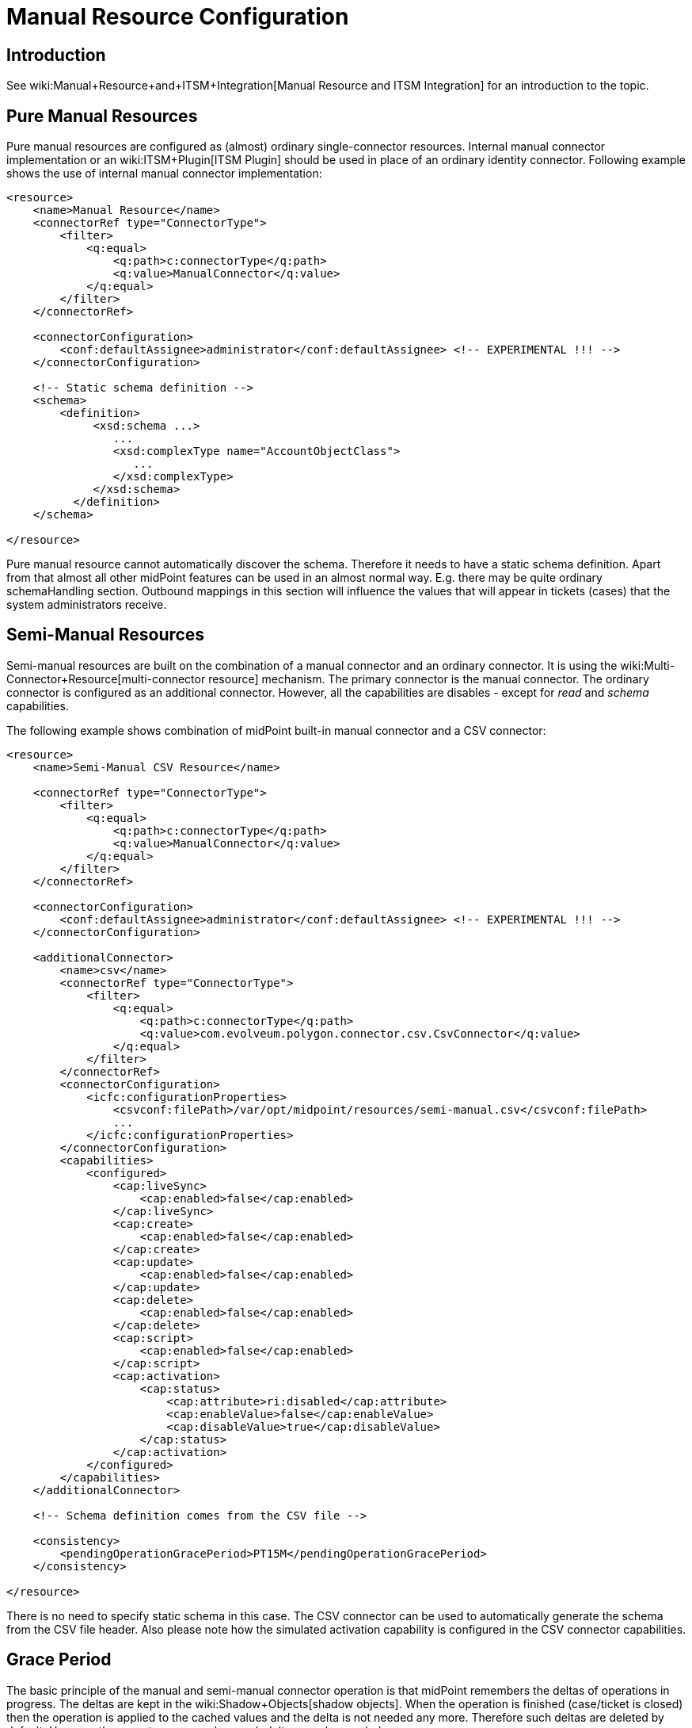 = Manual Resource Configuration
:page-nav-title: Configuration
:page-wiki-name: Manual Resource Configuration
:page-since: "3.6"
:page-upkeep-status: yellow
:page-toc: top


== Introduction

See wiki:Manual+Resource+and+ITSM+Integration[Manual Resource and ITSM Integration] for an introduction to the topic.

== Pure Manual Resources

Pure manual resources are configured as (almost) ordinary single-connector resources.
Internal manual connector implementation or an wiki:ITSM+Plugin[ITSM Plugin] should be used in place of an ordinary identity connector.
Following example shows the use of internal manual connector implementation:

[source,xml]
----
<resource>
    <name>Manual Resource</name>
    <connectorRef type="ConnectorType">
        <filter>
            <q:equal>
                <q:path>c:connectorType</q:path>
                <q:value>ManualConnector</q:value>
            </q:equal>
        </filter>
    </connectorRef>

    <connectorConfiguration>
        <conf:defaultAssignee>administrator</conf:defaultAssignee> <!-- EXPERIMENTAL !!! -->
    </connectorConfiguration>

    <!-- Static schema definition -->
    <schema>
        <definition>
             <xsd:schema ...>
                ...
                <xsd:complexType name="AccountObjectClass">
                   ...
                </xsd:complexType>
             </xsd:schema>
          </definition>
    </schema>

</resource>
----

Pure manual resource cannot automatically discover the schema.
Therefore it needs to have a static schema definition.
Apart from that almost all other midPoint features can be used in an almost normal way.
E.g. there may be quite ordinary schemaHandling section.
Outbound mappings in this section will influence the values that will appear in tickets (cases) that the system administrators receive.


== Semi-Manual Resources

Semi-manual resources are built on the combination of a manual connector and an ordinary connector.
It is using the wiki:Multi-Connector+Resource[multi-connector resource] mechanism.
The primary connector is the manual connector.
The ordinary connector is configured as an additional connector.
However, all the capabilities are disables - except for _read_ and _schema_ capabilities.

The following example shows combination of midPoint built-in manual connector and a CSV connector:

[source,xml]
----
<resource>
    <name>Semi-Manual CSV Resource</name>

    <connectorRef type="ConnectorType">
        <filter>
            <q:equal>
                <q:path>c:connectorType</q:path>
                <q:value>ManualConnector</q:value>
            </q:equal>
        </filter>
    </connectorRef>

    <connectorConfiguration>
        <conf:defaultAssignee>administrator</conf:defaultAssignee> <!-- EXPERIMENTAL !!! -->
    </connectorConfiguration>

    <additionalConnector>
        <name>csv</name>
        <connectorRef type="ConnectorType">
            <filter>
                <q:equal>
                    <q:path>c:connectorType</q:path>
                    <q:value>com.evolveum.polygon.connector.csv.CsvConnector</q:value>
                </q:equal>
            </filter>
        </connectorRef>
        <connectorConfiguration>
            <icfc:configurationProperties>
                <csvconf:filePath>/var/opt/midpoint/resources/semi-manual.csv</csvconf:filePath>
                ...
            </icfc:configurationProperties>
        </connectorConfiguration>
        <capabilities>
            <configured>
                <cap:liveSync>
                    <cap:enabled>false</cap:enabled>
                </cap:liveSync>
                <cap:create>
                    <cap:enabled>false</cap:enabled>
                </cap:create>
                <cap:update>
                    <cap:enabled>false</cap:enabled>
                </cap:update>
                <cap:delete>
                    <cap:enabled>false</cap:enabled>
                </cap:delete>
                <cap:script>
                    <cap:enabled>false</cap:enabled>
                </cap:script>
                <cap:activation>
                    <cap:status>
                        <cap:attribute>ri:disabled</cap:attribute>
                        <cap:enableValue>false</cap:enableValue>
                        <cap:disableValue>true</cap:disableValue>
                    </cap:status>
                </cap:activation>
            </configured>
        </capabilities>
    </additionalConnector>

    <!-- Schema definition comes from the CSV file -->

    <consistency>
        <pendingOperationGracePeriod>PT15M</pendingOperationGracePeriod>
    </consistency>

</resource>
----

There is no need to specify static schema in this case.
The CSV connector can be used to automatically generate the schema from the CSV file header.
Also please note how the simulated activation capability is configured in the CSV connector capabilities.


== Grace Period

The basic principle of the manual and semi-manual connector operation is that midPoint remembers the deltas of operations in progress.
The deltas are kept in the wiki:Shadow+Objects[shadow objects]. When the operation is finished (case/ticket is closed) then the operation is applied to the cached values and the delta is not needed any more.
Therefore such deltas are deleted by default.
However there are two cases when such deltas may be needed:

* Inspection of operation status and outcome.
There might be failure or a warning.
If the deltas of finished operations are immediately deleted then there is no convenient way how to get the error or warning messages.

* Latency of semi-manual resources.
E.g. if the CSV file used for semi-manual resource is updated on midnight, then none of the operations that were completed during the day are reflected to the CSV file yet.
Therefore midPoint needs to keep the deltas of finished operations to correctly present the expected state of the account.

The time interval for which midPoint keeps deltas of finished operations is called _grace period_. It can be configured in the `consistency` part of the resource definition (see above).


=== Grace Period Implementation

This is how the grace period is really implemented: Provisioning component always applies any deltas, even if they are in grace period.
And the connector always creates a case for the changes.
But when midPoint projector component reads the account, it indicates that it wants "future point in time" read.
In that case provisioning will take the value from CSV, apply all the pending deltas and return that value.
This is the value that it should look like when the pending changes are applied.
Therefore the reconciliation part of the projector will not compute any reconciliation changes.
But when the grace period expires, provisioning component stops to pretend that they were applied.
And if the changes are not already in the CSV then the reconciliation detects that, new modifications are executed and new case is created.


== ITSM Plugin

Both manual and semi-manual resources are often used with ITSM integration plugins.
See wiki:ITSM+Plugin[ITSM Plugin] page for more details.


== Refresh Task

Manual resources depend on information from the cases/tickets to detect when an operation is completed.
Current implementation assumes that midPoint is always the active party (client): initiating operations and polling for status changes.
Therefore to make the manual connectors work there is a need for a task, that will scan the status of all pending operations.
Shadow refresh task will do that:

[source,xml]
----
<task>
    <name>Shadow refresh</name>
    ...
    <handlerUri>http://midpoint.evolveum.com/xml/ns/public/model/shadowRefresh/handler-3</handlerUri>
    <recurrence>recurring</recurrence>
    <schedule>
        <interval>10</interval>
    </schedule>
</task>
----




== Pending Deltas and Cached Data

The general principle is that all midPoint connectors must be able to read the data.
But in the (pure) manual case there is no way to read the data from the resource.
Therefore in that case midPoint relies on wiki:Attribute+Caching[attribute caching]. Which means that the pending delta corresponding to the closed ticket is applied to the data cached in the shadow.
That is how the resource attributes are supposed to look after the ticket is closed.
And as the ticket was closed we assume that the operation was executed successfully.

The semi-manual (manual+CSV) case is similar.
However, in this case we have a way how to read the data from resource (although there may be a delay).
Therefore in this case the delta from the closed ticket is NOT applied to the CSV data.
But we still need to address the delay, e.g. the CSV file may be updated few days after the change was made on resource.
Therefore the deltas for closed tickets are still kept in the shadow as pending deltas.
While the deltas are in the shadow midPoint will pretend that the changes were applied.
MidPoint will take those deltas in consideration during reconciliation process which means that midPoint will not try to "fix" value inconsistencies.
When those deltas expire (after "grace period") then midPoint stops pretending that the operation was done.
The values should already be in the CSV by that time and everything should be OK.
But if the values do not appear in the CSV file then the reconciliation process will notice the inconsistency.
The result is that reconciliation will try to fix the problem.
Which means a new ticket will be created.


== See Also

* wiki:Manual+Resource+and+ITSM+Integration[Manual Resource and ITSM Integration]

* wiki:Multi-Connector+Resource[Multi-Connector Resource]

* wiki:ITSM+Plugin[ITSM Plugin]

